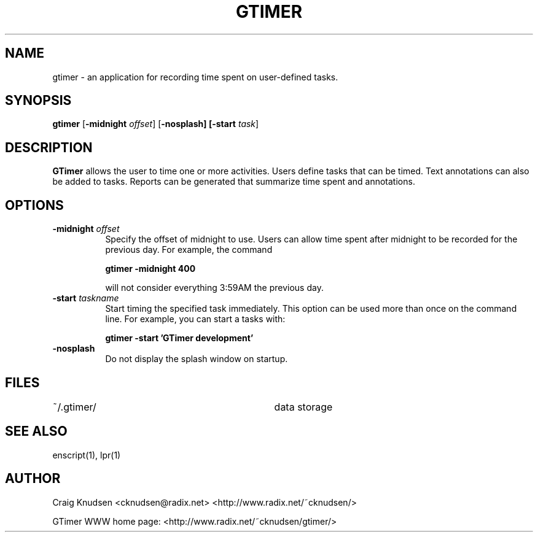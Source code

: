 .\"
.\" GTimer man page
.\" Copyright (C) 1998 Craig Knudsen, cknudsen@radix.net
.\"
.\" This program is free software; you can redistribute it and/or modify
.\" it under the terms of the GNU General Public License as published by
.\" the Free Software Foundation; either version 2, or (at your option)
.\" any later version.
.\"
.\" This program is distributed in the hope that it will be useful,
.\" but WITHOUT ANY WARRANTY; without even the implied warranty of
.\" MERCHANTABILITY or FITNESS FOR A PARTICULAR PURPOSE.  See the
.\" GNU General Public License for more details.
.\"
.\" You should have received a copy of the GNU General Public License
.\" along with this program; see the file COPYING.  If not, write to
.\" the Free Software Foundation, 59 Temple Place - Suite 330,
.\" Boston, MA 02111-1307, USA.
.\"
.TH GTIMER 1 "" "GTimer" "GTimer"

.SH NAME
gtimer \- an application for recording time spent on user-defined tasks.

.SH SYNOPSIS
.B gtimer
[\f3\-midnight \f2offset\f1] [\f3\-nosplash] [\f3\-start \f2task\f1]

.SH DESCRIPTION

\f3GTimer\f1 allows the user to time one or more activities.
Users define tasks that can be timed.  Text annotations can also be
added to tasks.  Reports can be generated that summarize time spent
and annotations.

.SH OPTIONS
.TP 8
.B \-midnight \f2offset\f3
Specify the offset of midnight to use.  Users can allow time spent after
midnight to be recorded for the previous day.
For example, the command

.B gtimer -midnight 400

will not consider everything 3:59AM the previous day.

.TP 8
.B \-start \f2taskname\f3
Start timing the specified task immediately.  This option
can be used more than once on the command line.
For example, you can start a tasks with:

.B gtimer -start 'GTimer development'

.TP 8
.B \-nosplash
Do not display the splash window on startup.

.RE

.SH FILES

.nf
.ta 4i
~/.gtimer/				data storage
.fi

.SH SEE ALSO
enscript(1), lpr(1)

.SH AUTHOR
Craig Knudsen <cknudsen@radix.net> <http://www.radix.net/~cknudsen/>

GTimer WWW home page: <http://www.radix.net/~cknudsen/gtimer/>
